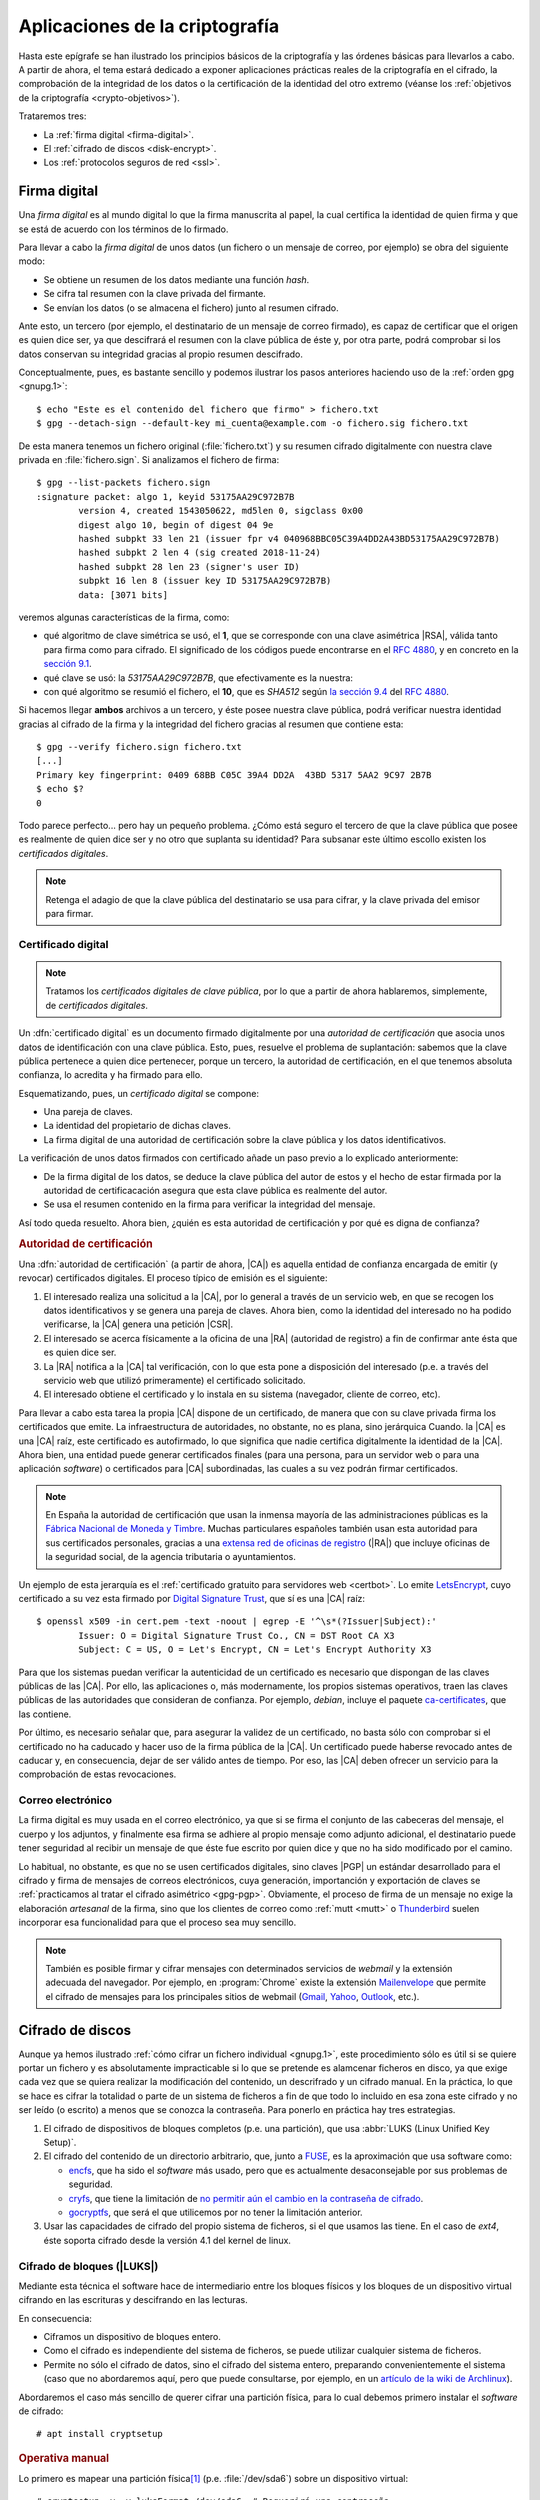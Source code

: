 Aplicaciones de la criptografía
*******************************
Hasta este epígrafe se han ilustrado los principios básicos de la criptografía y
las órdenes básicas para llevarlos a cabo. A partir de ahora, el tema estará
dedicado a exponer aplicaciones prácticas reales de la criptografía en el
cifrado, la comprobación de la integridad de los datos o la certificación de la
identidad del otro extremo (véanse los :ref:`objetivos de la criptografía
<crypto-objetivos>`).

Trataremos tres:

* La :ref:`firma digital <firma-digital>`.
* El :ref:`cifrado de discos <disk-encrypt>`.
* Los :ref:`protocolos seguros de red <ssl>`.

.. _firma-digital:

Firma digital
=============
Una *firma digital* es al mundo digital lo que la firma manuscrita al papel, la
cual certifica la identidad de quien firma y que se está de acuerdo con los
términos de lo firmado.

Para llevar a cabo la *firma digital* de unos datos (un fichero o un mensaje de
correo, por ejemplo) se obra del siguiente modo:

+ Se obtiene un resumen de los datos mediante una función *hash*.
+ Se cifra tal resumen con la clave privada del firmante.
+ Se envían los datos (o se almacena el fichero) junto al resumen cifrado.

Ante esto, un tercero (por ejemplo, el destinatario de un mensaje de correo
firmado), es capaz de certificar que el origen es quien dice ser, ya que
descifrará el resumen con la clave pública de éste y, por otra parte, podrá
comprobar si los datos conservan su integridad gracias al propio resumen
descifrado.

Conceptualmente, pues, es bastante sencillo y podemos ilustrar los pasos
anteriores haciendo uso de la :ref:`orden gpg <gnupg.1>`::


   $ echo "Este es el contenido del fichero que firmo" > fichero.txt
   $ gpg --detach-sign --default-key mi_cuenta@example.com -o fichero.sig fichero.txt

De esta manera tenemos un fichero original (:file:`fichero.txt`) y su resumen
cifrado digitalmente con nuestra clave privada en :file:`fichero.sign`. Si
analizamos el fichero de firma::

   $ gpg --list-packets fichero.sign
   :signature packet: algo 1, keyid 53175AA29C972B7B
           version 4, created 1543050622, md5len 0, sigclass 0x00
           digest algo 10, begin of digest 04 9e
           hashed subpkt 33 len 21 (issuer fpr v4 040968BBC05C39A4DD2A43BD53175AA29C972B7B)                                                  
           hashed subpkt 2 len 4 (sig created 2018-11-24)
           hashed subpkt 28 len 23 (signer's user ID)
           subpkt 16 len 8 (issuer key ID 53175AA29C972B7B)
           data: [3071 bits]

veremos algunas características de la firma, como:

* qué algoritmo de clave simétrica se usó, el **1**, que se corresponde con una
  clave asimétrica |RSA|, válida tanto para firma como para cifrado. El
  significado de los códigos puede encontrarse en el :rfc:`4880`, y en concreto
  en la `sección 9.1 <https://tools.ietf.org/html/rfc4880#section-9.1>`_.

* qué clave se usó: la *53175AA29C972B7B*, que efectivamente es la nuestra:

  .. code-block:: console
     :emphasize-lines: 4

     $ gpg --keyid-format long -list-keys
     /home/usuario/.gnupg/pubring.kbx
     --------------------------------
     pub   rsa3072/53175AA29C972B7B 2018-11-21 [SC] [expires: 2020-11-20]
           040968BBC05C39A4DD2A43BD53175AA29C972B7B
     uid                 [ unknown] Soy el que soy <mi_cuenta@example.com>
           sub   rsa3072/4B1F09C9B84F038E 2018-11-21 [E] [expires: 2020-11-20]

* con qué algoritmo se resumió el fichero, el **10**, que es *SHA512* según 
  `la sección 9.4 <https://tools.ietf.org/html/rfc4880#section-9.4>`_ del
  :rfc:`4880`.

Si hacemos llegar **ambos** archivos a un tercero, y éste posee nuestra clave
pública, podrá verificar nuestra identidad gracias al cifrado de la firma y la
integridad del fichero gracias al resumen que contiene esta::

   $ gpg --verify fichero.sign fichero.txt
   [...]
   Primary key fingerprint: 0409 68BB C05C 39A4 DD2A  43BD 5317 5AA2 9C97 2B7B
   $ echo $?
   0

Todo parece perfecto... pero hay un pequeño problema. ¿Cómo está seguro el
tercero de que la clave pública que posee es realmente de quien dice ser y no
otro que suplanta su identidad? Para subsanar este último escollo existen los
*certificados digitales*.

.. note:: Retenga el adagio de que la clave pública del destinatario se usa para
   cifrar, y la clave privada del emisor para firmar.

Certificado digital
-------------------
.. note:: Tratamos los *certificados digitales de clave pública*, por lo que a
   partir de ahora hablaremos, simplemente, de *certificados digitales*.

Un :dfn:`certificado digital` es un documento firmado digitalmente por una
*autoridad de certificación* que asocia unos datos de identificación con una
clave pública. Esto, pues, resuelve el problema de suplantación: sabemos que la
clave pública pertenece a quien dice pertenecer, porque un tercero, la autoridad
de certificación, en el que tenemos absoluta confianza, lo acredita y ha firmado
para ello.

Esquematizando, pues, un *certificado digital* se compone:

* Una pareja de claves.
* La identidad del propietario de dichas claves.
* La firma digital de una autoridad de certificación sobre la clave pública y
  los datos identificativos.

La verificación de unos datos firmados con certificado añade un paso previo a lo
explicado anteriormente:

+ De la firma digital de los datos, se deduce la clave pública del autor de
  estos y el hecho de estar firmada por la autoridad de certificacación
  asegura que esta clave pública es realmente del autor.
+ Se usa el resumen contenido en la firma para verificar la integridad del
  mensaje.

Así todo queda resuelto. Ahora bien, ¿quién es esta autoridad de certificación y
por qué es digna de confianza?

.. rubric:: Autoridad de certificación

Una :dfn:`autoridad de certificación` (a partir de ahora, |CA|) es aquella
entidad de confianza encargada de emitir (y revocar) certificados digitales. El
proceso típico de emisión es el siguiente:

#. El interesado realiza una solicitud a la |CA|, por lo general a través de
   un servicio web, en que se recogen los datos identificativos y se genera una
   pareja de claves. Ahora bien, como la identidad del interesado no ha podido
   verificarse, la |CA| genera una petición |CSR|.

#. El interesado se acerca físicamente a la oficina de una |RA| (autoridad de
   registro) a fin de confirmar ante ésta que es quien dice ser.

#. La |RA| notifica a la |CA| tal verificación, con lo que esta pone a
   disposición del interesado (p.e. a través del servicio web que utilizó
   primeramente) el certificado solicitado.

#. El interesado obtiene el certificado y lo instala en su sistema (navegador,
   cliente de correo, etc).

.. image:: files/certificados.png

Para llevar a cabo esta tarea la propia |CA| dispone de un certificado, de
manera que con su clave privada firma los certificados que emite. La
infraestructura de autoridades, no obstante, no es plana, sino jerárquica
Cuando. la |CA| es una |CA| raíz, este certificado es autofirmado, lo que
significa que nadie certifica digitalmente la identidad de la |CA|. Ahora bien,
una entidad puede generar certificados finales (para una persona, para un
servidor web o para una aplicación *software*) o certificados para |CA|
subordinadas, las cuales a su vez podrán firmar certificados.

.. note:: En España la autoridad de certificación que usan la inmensa mayoría de
   las administraciones públicas es la `Fábrica Nacional de Moneda y Timbre
   <http://www.cert.fnmt.es>`_.  Muchas particulares españoles también usan esta
   autoridad para sus certificados personales, gracias a una `extensa red de
   oficinas de registro <http://mapaoficinascert.appspot.com/>`_ (|RA|) que
   incluye oficinas de la seguridad social, de la agencia tributaria o
   ayuntamientos.

Un ejemplo de esta jerarquía es el :ref:`certificado gratuito para servidores
web <certbot>`. Lo emite LetsEncrypt_, cuyo certificado a su vez esta firmado
por `Digital Signature Trust`_, que sí es una |CA| raíz::

   $ openssl x509 -in cert.pem -text -noout | egrep -E '^\s*(?Issuer|Subject):'
           Issuer: O = Digital Signature Trust Co., CN = DST Root CA X3
           Subject: C = US, O = Let's Encrypt, CN = Let's Encrypt Authority X3

Para que los sistemas puedan verificar la autenticidad de un certificado es
necesario que dispongan de las claves públicas de las |CA|. Por ello, las
aplicaciones o, más modernamente, los propios sistemas operativos, traen las
claves públicas de las autoridades que consideran de confianza. Por ejemplo,
*debian*, incluye el paquete `ca-certificates
<https://packages.debian.org/search?keywords=ca-certificates>`_, que las
contiene.

Por último, es necesario señalar que, para asegurar la validez de un
certificado, no basta sólo con comprobar si el certificado no ha caducado y
hacer uso de la firma pública de la |CA|. Un certificado puede haberse revocado
antes de caducar y, en consecuencia, dejar de ser válido antes de tiempo. Por
eso, las |CA| deben ofrecer un servicio para la comprobación de estas
revocaciones.

Correo electrónico
------------------
La firma digital es muy usada en el correo electrónico, ya que si se firma el
conjunto de las cabeceras del mensaje, el cuerpo y los adjuntos, y finalmente
esa firma se adhiere al propio mensaje como adjunto adicional, el destinatario
puede tener seguridad al recibir un mensaje de que éste fue escrito por quien
dice y que no ha sido modificado por el camino.

Lo habitual, no obstante, es que no se usen certificados digitales, sino claves
|PGP| un estándar desarrollado para el cifrado y firma de mensajes de correos
electrónicos, cuya generación, importanción y exportación de claves se
:ref:`practicamos al tratar el cifrado asimétrico <gpg-pgp>`. Obviamente, el
proceso de firma de un mensaje no exige la elaboración *artesanal* de la firma,
sino que los clientes de correo como :ref:`mutt <mutt>` o Thunderbird_ suelen
incorporar esa funcionalidad para que el proceso sea muy sencillo.

.. todo:: Actividad de firma digital en mensajes de correo con Thunderbird_ y su
   plugin Enigmail_. Las claves deben haberse generarse con :program:`gnupg` y
   haberse subido la clave pública a un servidor de claves. Suele tardar en
   propagarse, así que conviene hacerlo en dos días.

.. note:: También es posible firmar y cifrar mensajes con determinados servicios
   de *webmail* y la extensión adecuada del navegador. Por ejemplo, en
   :program:`Chrome` existe la extensión Mailenvelope_ que permite el cifrado de
   mensajes para los principales sitios de webmail (Gmail_, Yahoo_, Outlook_,
   etc.).

.. seealso:: Para ver cómo firmar mensajes de correo en :ref:`mutt <mutt>` con
   el certificado de la |FNMT|, puede consultar :ref:`este epígrafe <mutt-fnmt>`.

.. _disk-encrypt:

Cifrado de discos
=================
Aunque ya hemos ilustrado :ref:`cómo cifrar un fichero individual <gnupg.1>`,
este procedimiento sólo es útil si se quiere portar un fichero y es
absolutamente impracticable si lo que se pretende es alamcenar ficheros en
disco, ya que exige cada vez que se quiera realizar la modificación del
contenido, un descrifrado y un cifrado manual. En la práctica, lo que se hace es
cifrar la totalidad o parte de un sistema de ficheros a fin de que todo lo
incluido en esa zona este cifrado y no ser leído (o escrito) a menos que se
conozca la contraseña. Para ponerlo en práctica hay tres estrategias.

#. El cifrado de dispositivos de bloques completos (p.e. una partición), que usa
   :abbr:`LUKS (Linux Unified Key Setup)`.

#. El cifrado del contenido de un directorio arbitrario, que, junto a FUSE_, es
   la aproximación que usa software como:

   * encfs_, que ha sido el *software* más usado, pero que es actualmente
     desaconsejable por sus problemas de seguridad.
   * cryfs_, que tiene la limitación de `no permitir aún el cambio en la
     contraseña de cifrado <https://github.com/cryfs/cryfs/issues/84>`_.
   * gocryptfs_, que será el que utilicemos por no tener la limitación
     anterior.

#. Usar las capacidades de cifrado del propio sistema de ficheros, si el que
   usamos las tiene. En el caso de *ext4*, éste soporta cifrado desde la versión
   4.1 del kernel de linux.

Cifrado de bloques (|LUKS|)
---------------------------
Mediante esta técnica el software hace de intermediario entre los bloques
físicos y los bloques de un dispositivo virtual cifrando en las escrituras y
descifrando en las lecturas.

.. image:: files/dm-crypt.png

En consecuencia:

- Ciframos un dispositivo de bloques entero.
- Como el cifrado es independiente del sistema de ficheros, se puede utilizar
  cualquier sistema de ficheros.
- Permite no sólo el cifrado de datos, sino el cifrado del sistema entero,
  preparando convenientemente el sistema (caso que no abordaremos aquí, pero que
  puede consultarse, por ejemplo, en un `artículo de la wiki de Archlinux
  <https://wiki.archlinux.org/index.php/Dm-crypt_(Espa%C3%B1ol)/Encrypting_an_entire_system_(Espa%C3%B1ol)#Modalidad_plain_de_dm-crypt>`_).

Abordaremos el caso más sencillo de querer cifrar una partición física, para lo
cual debemos primero instalar el *software* de cifrado::

   # apt install cryptsetup

.. rubric:: Operativa manual

Lo primero es mapear una partición física\ [#]_ (p.e. :file:`/dev/sda6`) sobre
un dispositivo virtual::

   # cryptsetup -y -v luksFormat /dev/sda6  # Requerirá una contraseña
   # cryptsetup open /dev/sda6 cifrado      # Debemos proporcionar la contraseña

Esto generará el dispositivo virtual de bloques :file:`/dev/mapper/cifrado`,
sobre el cual podemos actuar como si se tratara de un dispositivo físico, o
sea::

   # mkfs.ext4 -L DATOSECRETOS /dev/mapper/cirado
   # mount /dev/mapper/cifrado /mnt

Si en algún momento quisiéramos desmontar todo::

   # umount /mnt
   # cryptsetup close cifrado

.. rubric:: Operativa automatizada

Que le administrador deba llevar a cabo estas operaciones cada vez que se arranca
el sistema, no es algo operativo. Para semiautomatizar el montaje durante el
arranque podemos añadir la asociación entre el dispositivo físico y el virtual
en :file:`/etc/crypttab`::

   # echo "cifrado /dev/sda6 none" >> /etc/crypttab

y la asociación entre el dispositivo virtual y el punto de montaje en
:file:`/etc/fstab`::

   # echo "/dev/mapper/cifrado /mnt ext4 defaults 0 0" >> /etc/fstab

El montaje será semiautomático, porque durante el proceso de arranque deberemos
digitalizar la contraseña. Es posible, también, en vez de que la clave sea
interactiva, guardarla en un fichero. Es más, |LUKS| dispone de ocho slots para
almacenar claves alternativas. Ahora mismo sólo habría una:

.. code-block:: console
   :emphasize-lines: 19

   # cryptsetup luksDump /dev/sda6
   LUKS header information     
   Version:        2          
   Epoch:          8    
   Metadata area:  16384 [bytes]
   Keyslots area:  16744448 [bytes]
   UUID:           e26d3cf8-20a7-422f-ac8f-83340e63725f                
   Label:          (no label)                                           
   Subsystem:      (no subsystem)
   Flags:          (no flags)

   Data segments:                                                       
     0: crypt           
           offset: 16777216 [bytes]
           length: (whole device)
           cipher: aes-xts-plain64
           sector: 512 [bytes]
       
   Keyslots:                                                            
     0: luks2                                                           
           Key:        512 bits                                         
           Priority:   normal                                           
           Cipher:     aes-xts-plain64
           Cipher key: 512 bits
           PBKDF:      argon2i
           Time cost:  4
           Memory:     98948
           Threads:    1
           Salt:       a0 a1 57 4c 30 6a af e5 de 76 d5 d8 a9 f0 11 b7 
                       ac b5 c6 90 d0 1d 4e 92 4d 1c 4b b5 4c 07 97 70 
           AF stripes: 4000
           AF hash:    sha256
           Area offset:32768 [bytes]
           Area length:58048 [bytes] 
           Digest ID:  0

   Tokens:              
   Digests:                                                             
     0: pbkdf2                                                          
           Hash:       sha256
           Iterations: 39337 
           Salt:       2b c9 51 10 c7 29 4b 63 35 a4 83 63 bc 36 46 2f 
                       49 92 af dd 32 a8 7c 9d 19 08 51 80 1b 58 6f 56 
           Digest:     0c 52 b0 1d 8c 80 2e 6b 45 0a c8 ac 4a b2 e9 a2 
                       f4 bf 81 e6 5a 00 c4 42 af 10 21 9c 3a 92 fe 6c
                                                                        
con lo que podemos añadir al mismo sistema otra clave que esté en un fichero.
Para ello, vamos primero a generar esa clave, constituida por 512 *bytes*
totalmente aleatorios::

   # dd < /dev/urandom > /root/luks.key bs=512 count=1

que, podemos consultar en formato hexadecimal, así::

   # od -v -An -tx1 /root/luks.key  # Consultamos la clave
   dc 12 ae d8 2c b5 4e 12 56 a9 35 b4 5f a6 29 b9
   [...]

Con la clave ya en el fichero :file:`/root/luks.key`, podemos añadirla a un
*slot*::

   # cryptsetup luksAddKey /dev/sda6 /root/luks.key
   # cryptsetup luksDump /dev/sda6
   [...]
   Keyslots:                                                            
     0: luks2                                                           
           Key:        512 bits                                         
           Priority:   normal                                           
           Cipher:     aes-xts-plain64                                  
           Cipher key: 512 bits
           PBKDF:      argon2i
           Time cost:  4
           Memory:     98948
           Threads:    1
           Salt:       a0 a1 57 4c 30 6a af e5 de 76 d5 d8 a9 f0 11 b7 
                       ac b5 c6 90 d0 1d 4e 92 4d 1c 4b b5 4c 07 97 70 
           AF stripes: 4000
           AF hash:    sha256
           Area offset:32768 [bytes]
           Area length:258048 [bytes] 
           Digest ID:  0
     1: luks2
           Key:        512 bits
           Priority:   normal
           Cipher:     aes-xts-plain64
           Cipher key: 512 bits
           PBKDF:      argon2i
           Time cost:  4
           Memory:     100952
           Threads:    1
           Salt:       b1 63 a9 24 aa cc f5 9c b4 6c 8a 8b 27 7a cb 2c 
                       72 cd f8 d9 68 b9 1b f4 43 c7 d6 b5 20 81 47 c5 
           AF stripes: 4000
           AF hash:    sha256
           Area offset:290816 [bytes] 
           Area length:258048 [bytes] 
           Digest ID:  0
   [...]

Por último, si en :file:`/etc/crypttab` modificamos la línea para que se use el
fichero::

   cifrado     /dev/sda6      /root/luks.key

durante el arranque no se pedirá ninguna clave y el sistema se encontrará
montado al acabar la secuencia.

.. warning:: Ahora bien, ¿para qué ciframos una partición si dejamos la
   clave para su descifrado en un fichero de otra partición sin cifrar?

Lo interesante de lo enterior es, simplemente, comprobar que se puede guardar la
clave en un fichero y usarlo para no tener que escribirla interactivamente. Y
ello es útil, si almacenamos el fichero en un dispositivo externo como un pincho
|USB| que procuremos retirar y llevarnos lejos de la máquina cuando no la
usemos. Además, es conveniente ocultar ese fichero para que pase desapercibido
si alguien se hace con nuestro pincho. A este respecto, lo más juicioso es
guardar las 512 *bytes* de la clave en algún espacio libre del pincho |USB| y
ajeno a los sistemas de ficheros que pueda haber en él:

- Si el particionado es |DOS|, podemos utilizar los últimos 512 bytes del espacio
  entre el |MBR| y la primera partición, ya que al principio de ese espacio
  puede haber código de un gestor de arranque como |GRUB|.

- Si el particionado es |GPT|, podemos utilizar los últimos 512 bytes del espacio
  que se reserva para definir particiones, ya que es bastante improbable que en
  el pincho hayamos creado más de 124 particiones.

Pongamos este segundo caso de ejemplo. En un disco |GPT|:

* El primer sector es un |MBR| ficticio (512B)
* El segundo sector es la cabecera |GPT| (512B)
* A continuación hay espacio para 128 definiciones de particiones cada una
  de las cuales ocupa 128 bytes (16KiB).

En consecuencia el comienzo del disco ocupa 17KiB o lo que es lo mismo 34
sectores, así que podemos ocupar el sector **34** para almacenar nuestra clave,
con el único costo de que \"sólo\" podremos definir 124 particiones, lo cual,
ciertamente, no parece ningún problema.

Supongamos que el pincho se encuentra en :file:`/dev/sdb`\ [#]_::

   # gdisk -l /dev/sdb
   [...]
   Number  Start (sector)    End (sector)  Size       Code  Name
      1             416          103003   50.1 MiB    EF00  EFI System Partition
      2          103008        30719966   14.6 GiB    0700  Microsoft basic data

Vamos a crear una clave aleatoria de 512 bytes directamente sobre su sector
**34**::

   # dd < /dev/urandom > /dev/sdb bs=512 count=1 seek=33

y, creada, la añadimos a un *slot*::

   # { echo "secreto" ; dd < /dev/sdb bs=512 count=1 skip=33; } | cryptsetup luksAddKey /dev/sda6 -

donde "secreto" es la contraseña que introdujimos al crear el dispositivo
cifrado y que nos servía para hacer el montaje interactivo. Añadida esta clave,
podemos probar si funciona del siguiente modo::

   # dd < /dev/sdb bs=512 count=1 skip=33 | cryptsetup open /dev/sda6 cifrado --key-file=-

que debe generar el dispositivo virtual y, si continua la línea en
:file:`/etc/fstab`. montarnos directamente la partición sobre :file:`/srv`. Ya
tenemos la mitad del trabajo hecho, ya que aún falta que al arrancar el sistema
busque el dispositivo, lo monte y lleve a cabo justamente esta operación.

Para ello, debemos crear una regla para :program:`udev`, que al detectar el
dispositivo |USB| lance un script::

   # cat > /etc/udev/rules.d/70-usb.rules
   SUBSYSTEMS=="usb", ACTION=="add", ATTRS{idVendor}=="abcd", ATTRS{idProduct}=="1234", \
      KERNEL=="sd?", SYMLINK+="usbkey", RUN+="/usr/local/bin/unlock.sh"

La regla, identifica el dispositivo en el que hemos guardado la clave a través
de su *idVendor* e *idProduct* que se pueden consultar fácilmente al hacer::

   $ lsusb
   [...]
   Bus 002 Device 002: ID abcd:1234 Unknown
   [...]

Además, aprovechamos la regla para añadir un enlace simbólico :file:`/dev/usbkey` que apunte
al dispositivo. Con este nombre podremos referirnos al dispositivo dentro del *script*::

   #!/bin/sh
   RT="/dev/sda6"
   DEVICE="/dev/usbkey"
   ENCVOL="cifrado"
   MOUNTP="/srv"

   {
      until [ -b "$PART" ]; do sleep .5; done
      dd < "$DEVICE" bs=512 count=1 skip=33 | \
         cryptsetup open "$PART" "$ENCVOL" --key-file=-
   } &

Por último, en :file:`/etc/crypttab` no debe existir referencia alguna, ya
que es el *script* el que realiza la operación de crear el dispositivo cifrado.
En :file:`/etc/fstab`, sí podemos dejar la línea, pero añadiendo la opción
*nofail*, para que no falle el montaje y pare el arranque en caso de que no se
encuentre el pincho::

   /dev/mapper/cifrado /srv   ext4   defaults,nofail  0 0

.. note:: Esta estrategia está tomada de `esta entrada de /dev/blog
   <https://possiblelossofprecision.net/?p=300>`_ y sólo es válida si se cifra
   una partición de datos y no la partición del sistema. Si se lleva a cabo el
   cifrado del sistema, es necesario recurrir a otra estrategia totalmente
   distinta basada en manipular la imagen `initramfs
   <https://wiki.gentoo.org/wiki/Initramfs/Guide/es>`_.

Cifrado de directorio (:command:`gocrypts`)
-------------------------------------------
Esta estrategia permite cifrar un directorio entero, de modo que todo sobre lo
que trabajemos dentro de él se almacenará cifrado de forma transparente. Se basa
en el uso de un *software* intermedio que, antes de almacenar datos en el
sistema de ficheros o tras leerlos de él, cifra o descrifra la información.

.. image:: files/gocryptfs.png

En consecuencia:

- Cifrados sobre el sistema de ficheros existen un directorio.
- El cifrado es también independiente del sistema de ficheros.
- Sólo nos permite cifrar datos, no el sistema completo.

Todo el *software* con este segundo enfoque se utiliza básicamente del mismo
modo, de modo que pueden identificarse las siguientes operaciones básicas:

* La creación del directorio cifrado, que exigirá el establecimiento de la clave
  simétrica de cifrado.

* El montaje de dicho directorio introduciendo la clave; y el desmontaje.

* El cambio de la clave.

Lo ilustraremos mediante :program:`gocryptfs`, para cuya instalación debemos
hacer::

   # apt install gocryptfs fuse

.. rubric:: Operativa manual

Es sumamente sencilla. Suponiendo que el directorio cifrado sea
:file:`~/cipher`, podemos crearlo con::

   $ gocryptfs -init ~/cipher

que nos pedirá interactivamente la contraseña (la clave simétrica) con que se
cifrarán los datos. Con ella podremos realizar el montaje del siguiente modo::

   $ gocryptfs ~/cipher ~/plain

lo cual mostrará dentro de :file:`~/plain` los contenidos descifrados, después de
que facilitemos la clave. De esta forma, el usuario podrá trabajar de forma
transparente sobre :file:`~/plain`, mientras el *software* se encarga de almacenar
los datos cifrados dentro de :file:`~/cipher`. Al acabarse el trabajo, puede
desmontarse el directorio::

   $ fusermount -u ~/plain

Puede, además, modificarse la clave simétrica de cifrado (incluso cuando el
directorio está montado)::

   $ gocryptfs -passwd ~/cipher

.. rubric:: Operativa automatizada

Lo óptimo y cómodo, cuando se desea que los usuarios tengan la posibilidad de
tener un directorio cifrado, es que las operaciones se hagan de modo
automático, de manera que al acceder al sistema el usuario tenga montado el
directorio que da acceso a los datos sin cifrar y que al dejarlo, se produzca
el desmontaje. Para lograrlo puede plantearse la siguiente estrategia:

#. En la medida en que el usuario no opera sobre el directorio cifrado, se lo
   ocultaremos anteponiendo a su nombre un punto. Por tanto, en vez de llamarlo
   :file:`~/cipher` lo llamaremos, por ejemplo, :file:`~/.Cifrado`. Al
   directorio que muestra los datos en claro, le daremos el mismo nombre pero
   sin anteponer el punto (:file:`~/Cifrado`).

#. Haremos que la clave de cifrado coincida con la contraseña de usuario, lo
   cual propicia que durante el proceso de autenticación con :ref:`PAM <pam>`
   podamos usar la contraseña introducida para montar automáticamente el
   directorio.

Establecido esto, basta con escribir un *script* que se encargue de hacer estas
operaciones, cuyo :download:`código se enlaza <files/mgocryptfs>` y dejarlo en
:file:`/usr/local/bin/mgocryptfs`::

   # mv /patH/donde/este/mgocryptfs /usr/local/bin
   # chmod +x /usr/local/bin/mgocryptfs

y preparar |PAM| para que se ejecute al abrir y cerrar sesión en el sistema. La
forma más limpia de hacerlo es creando un :download:`plugin de configuración
como éste <files/pam-gocryptfs>` que puede habilitarse del siguiente modo::

   # mv /path/donde/este/pam-gocryptfs /usr/share/pam-configs
   # pam-auth-update

El *script*, además, incluye un aspecto accesorio más: sólo afecta a los
usuarios que pertenezcan al grupo *crypto*, de modo que si queremos que un
usuario monte automáticamente un directorio para guardar cifrados los datos,
necesitaremos antes haberlo incluido en este directorio.

Por último, está el problema del cambio de contraseña. Tal y como está
configurado por defecto, cuando un usuario del grupo *crypto* accede al sistema
y no tiene directorio de cifrado, éste se crea utilizando la contraseña de
acceso. En consecuencia, contraseña y clave de cifrado coinciden y todo
funciona correctamente. Ahora bien, si se nos antoja cambiar nuestra
contraseña, la clave de cifrado seguirá siendo la antigua, por lo que para que
el montaje automático continúe funcionado, también deberemos cambiar la clave
de forma separada. Para ello podemos crear un *script* que haga de envoltorio a
la orden que usemos para cambiar la contraseña. Por ejemplo, si es :ref:`passwd
<passwd>`, una posible solución (no demasiado elegante, todo sea dicho) es
:download:`ésta <files/passwd>`.

Cifrado de directorio (con *ext4*)
----------------------------------
Desde la versión *4.1* del *kernel* de Linux, *ext4* soporta el cifrado
transparente, así que podemos utilizar ls capacidades del proprio sistema de
ficheros para cifrar de forma transparente uno o alguno de sus directorios.

En consecuencia:

- Es el propio sistema de ficheros el que se encarga del cifrado, lo que mejora
  el rendimiento respecto a la solución anterior.
- El sistema de ficheros debe ser forzosamente *ext4*. Otros sistemas de
  ficheros también pueden soportar cifrado, pero en ese caso, tendremos que
  estudiar cómo se cifra con ellos.
- Como el anterior, es un método apropiado para cifrar datos de usuario.

Antes de empezar es necesario:

#. Comprobar que el tamaño de página que usa el sistema y el tamaño de bloque
   del sistema de archivos son iguales\ [#]_::

      # getconf PAGE_SIZE
      4096
      # tune2fs -l /dev/sda5 | awk '$0 ~ /^Block size:/ {print $NF}'
      4096

   .. note:: Suponemos que el sistema de archivos en el que queremos cifrar algunos
      directorios es :file:`/home` y que éste se encuentra sobre la partición
      :file:`/dev/sda5`

#. Habilitar el cifrado para el sistema de archivos::

      # tune2fs -l /dev/sda5 | grep -q crypt && echo "Habilitado"
      # tune2fs -O encrypt /dev/sda5
      # tune2fs -l /dev/sda5 | grep -q crypt && echo "Habilitado"
      Habilitado

#. Instalar el *software* adecuado::

      # apt install fscrypt libpam-fscrypt

   En puridad sólo necesitamos el primer paquete, pero el segundo permite
   desbloquear de forma transparente los directorios cifrados al autenticarse el
   usuario en el sistema.

.. rubric:: Preparación

Antes de cifrar cualquier directorio es necesario crear las estructuras
necesarias::

   # fscrypt setup
   # fscrypt setup /
   # fscrypt setup /home

La primera orden crea la configuración :file:`/etc/fscrypt.conf`, la segunda es
necesaria si se quiere usar la contraseña del propio usuario como clave para el
cifrado; y la tercera se requiere para poder usar otro tipo de claves para el
cifrado.

.. rubric:: Operativa

Para cifrar un directorio basta con que el usuario haga::

   $ mkdir ~/privado
   $ fscrypt encrypt ~/privado --source=pam_passphrase

que usará como clave su propia contraseña de usuario. Además, de preparar el
directorio para que se almacenen los datos cifrados, lo *desbloquea*, lo que
significa que podremos escribir y leer dentro de él de forma transparente,
aunque lo datos se guarden cifrados::

   $ fscrypt status ~/privado
   "/home/usuario/privado/" is encrypted with fscrypt.

   Policy:   822664193b8152b4
   Unlocked: Yes

   Protected with 1 protector:
   PROTECTOR         LINKED   DESCRIPTION
   1095888ae485002d  Yes (/)  login protector for usuario

La ventaja de usar la contraseña de usuario es doble:

- Al autenticarse en el sistema, todos los directorios cifrados con la
  contraseña de usuario, se desbloquearán automáticamente.
- Al modificar la contraseña de usuario, cambiará solidariamente la clave de
  cifrado de todos esos directorios.

También puede usarse una clave distinta a la de usuario::

   $ mkdir ~/secreto
   $ fscrypt encrypt ~/secreto --source=custom_passphrase
   $ fscrypt status ~/secreto
   "/home/usuario/secreto/" is encrypted with fscrypt.

   Policy:   2aca13a317cf9195
   Unlocked: Yes

   Protected with 1 protector:
   PROTECTOR         LINKED  DESCRIPTION
   9572560fc543c9b5  No      custom protector "1234"
   
En este caso se ha usado una frase personalizada de nombre "1234". En futuros
reinicios, el directorio estará bloqueadado y habrá que desbloquearlo
explícitamente proporcionando la contraseña::

   $ fscrypt unlock ~/secreto

Por otro lado, si se quiere cambiar la contraseña, habrá que ejecutar lo
siguiente::

   $ fscrypt metadata change-passphrase --protector=/home:9572560fc543c9b5

.. rubric:: Cifrado del propio directorio de usuario

Un caso muy socorrido es cifrar el directorio personal del usuario con la clave
del propio usuario. Esta tarea debe llevarla a cabo el administrador y es
conveniente que se lleve a cabo en el proceso de de alta del usuario. En
cualquier caso, puede obrarse del siguiente modo::

   # mkdir /home/usuario.new
   # chown usuario:usuario /home/usuario.new
   # fscrypt encrypt /home/usuario.new --user=usuario
   # cp -aT /home/usuario /home/usuario.new
   # rm -rf /home/usuario
   # mv /home/usuario.new /home/usuario

El tercer paso exige que el administrador proporcione la contraseña del usuario,
o sea, que la conozca. Esto en realidad no es problema, porque después de la
operación, el usuario podrá modificar la contraseña. El quinto paso, en puridad,
requeriría el uso de una herramienta como :program:`shred` para eliminar todo
rastro de los ficheros sin cifrar. 

.. note:: Lo lógico si se desea que los usuarios tengan cifrado su directorio
   es crear un *script* para que el alta incluya el cifrado de tal directorio.

Protocolos seguros de red
=========================
Para la comunicación entre extremos se han desarrollado protocolos que cifran la
comunicación. y, por lo general, usan cifrado híbrido. Los más habituales son:

|SSH|
-----
Surgió como reemplazo al protocolo *telnet* que se usaba para la administración
remota de servidores. Sin embargo, no se limita a esto y es capaz de ofrecer
otros servicios seguros como la :ref:`transferencia de ficheros <ssh-ftp>` o la
:ref:`tunelización de otras comunicaciones <tunel-ssh>` (funcionalidad esta análoga
a la que ofrece :ref:`SSL <ssl>`).

.. seealso:: Hay :ref:`todo un epígrafe <adm-rem>` dedicado a la configuración de un
   servicio |SSH|.

|VPN|
-----
No es propiamente un protocolo, sino una red privada virtual, esto es una
tecnología de comunicación entre redes de ordenadores que permite, a través de
una red publica (internet), la conexión segura punto a punto entre dos redes
locales de ordenadores. Esta conexión puede ser efectuada en capa 3, en cuyo
caso las dos redes extremas serán redes distintas; o en capa 2, en cuyo caso el
enlace conectará las dos redes extremas como dos segmentos de una misma red.

Para establecer una |VPN| no hay un único protocolo, sino toda pléyade de
protocolos que se pueden agrupar en tres familias: el obsoleto |PPTP|, las que
usan IPSec y las que usan |SSL|.

.. seealso:: Hay :ref:`un extenso epígrade <vpn>` dedicado a la configuración de
   :ref:`OpenVPN <openvpn>`.

.. _ssl:

|SSL|/|TLS|
-----------
En realidad son el mismo protocolo, ya que |TLS| es el sucesor de |SSL|, aunque
es común que se le siga denominando |SSL|. Básicamente es un protocolo que
permite encapsular de modo seguro otro protocolo de red. Surgió en 1994 para
encapsular el protocolo |HTTP| (y crear |HTTP|\ s) en los navegadores Netscape_.

|SSL| es independiente del protocolo no seguro que cifre y, simplemente,
establece un encapsulamiento cifrado bajo el cual circula el protocolo plano sin
modificaciones. Su funcionamiento básicamente es el siguiente:

* Los extremos establecen la conexión segura intercambiando las claves según lo
  explicado en el cifrado híbrido, de manera que cuando la clave simétrica se
  encuentra en ambos extremos, el túnel está listo para funcionar.
* En el cliente, la comunicación en el protocolo arbitrario se cifra gracias a
  |SSL| y se envía al servidor donde el protocolo |SSL| se encarga de descifrar
  y entregar la comunicación en claro al servidor.
* La respuesta del servidor se cifra, se envía a través de la red, y al llegar
  al cliente, se descifra y se entrega al cliente.

Podemos pues considerar al protocolo |SSL| como un mero intérprete que se
encarga de cifrar la comunicación al salir y descifrarla al entrar.

.. image:: files/ssl.png

Por tanto, servidor y cliente siguen comunicándose a través del mismo protocolo
en claro. Lo que suele ocurrir, no obstante, es que ambos, servidor y cliente,
lleven incorporada la capacidad de cifrar con |SSL|. Por ejemplo, en una
comunicación |HTTP|\ s, que no es más que |HTTP| sobre |SSL|, se comunican
directamente navegador con servidor web, porque son ellos dos mismos lo que
también cifran y descifran. Sin embargo, esto no tiene por qué ser así. Es
bastante común el siguiente esquema:

.. image:: files/https.png

en el que no es el servidor web el que cifra usando el protocolo |SSL|, sino un
proxy web intermedio. Este proxy web inverso, se encuentra en la misma máquina
que el servidor o en una máquina de la misma red, por lo que no se compromete la
seguridad y facilita que se pueda colocar entre él y el servidor web, un proxy
de cacheo como varnish_ que, con una buena política, permite agilizar el
servicio de páginas dinámicas.

.. _starttls:

.. rubric:: STARTTLS

El uso de |SSL| tiene, sin embargo, un inconveniente: al tener que establecerse
previamente el túnel seguro, dentro del cual circula el protocolo en claro, es
necesario utilizar un puerto distinto de escucha, ya que o se escucha para
establecer una comunicación con el protocolo en claro o se escucha para
establecer un canal seguro. Esa es la razón por la que los servidores web
escuchan habitualmente en el puerto **80** (|HTTP|) y en el puerto **443**
(|HTTP|\ s).

.. table:: **Puertos de escucha**
   :class: starttls

   ================ =============== =======================================
   Puerto original   Puerto seguro   Propósito
   ================ =============== =======================================
   |SMTP|/25         |SMTP|\ S/465   Envío de correo electrónico.
   |HTTP|/80         |HTTP|\ S/443   Servicio web.
   |POP3|/110        |POP3|\ S/995   Buzón de correo electrónico.
   |IMAP|/143        |IMAP|\ S/993   Buzón de correo electrónico.
   |LDAP|/389        |LDAP|\ S/636   Servicio de directorio.
   ================ =============== =======================================

Para evitarlo, se ideó :dfn:`STARTTLS` que es una extensión para los protocolos
en claro (|SMTP|, |IMAP|, |LDAP|, etc.) que permite negociar el cifrado, de
manera que servidor y cliente establecen comunicación con el protocolo
correspondiente y negocian para que la comunición pase a cifrarse con |SSL|.
Gracias a ello, no es necesario ocupar dos puertos distintos y la comunicación,
segura o no, puede realizarse siempre por el puerto tradicional. No obstante:

* A diferencia de lo que ocurre en el resto de protocolos, en la comunicación
  web, sigue sin usarse STARTTLS. En los demás, se ha ido abandonando el uso del
  protocolo seguro por la negociación del cifrado.
* En el protocolo |SMTP| suelen usarse dos puertos: el **25** para comunicación
  entre servidores, por lo general, sin autenticación; y el **587** para
  comunicación con autenticación cliente-servidor. En cualquier caso, nada tiene
  que ver esto con el cifrado, puesto que en ambos puertos se suele habilitar la
  negociación del cifrado mediante STARTTLS.

.. rubric:: Certificados de servidor

Al basarse en |SSL| en cifrado híbrido es necesario que el servidor disponga
de certificado digital para que se pueda realizar el cifrado asimétrico que
permite el intercambio de la clave de sesión y que, además, el cliente pueda
confirmar que un tercero no suplanta al servidor.

.. seealso:: Consulte cómo :ref:`obtener un certificado de servidor válido con
   Let's Encrypt <certbot>`.

.. rubric:: Pruebas prácticas

Es posible ilustrar cómo funciona el protocolo |SSL| en servidores con algunas
órdenes sencillas. Por ejemplo, para comunicarnos sin cifrado a un servidor que
usa un protocolo en claro, podemos usar, simplemente, :command:`telnet`:

.. code-block:: console
   :emphasize-lines: 6, 15

   $ telnet smtp.gmail.com 587
   Trying 108.177.15.108...
   Connected to gmail-smtp-msa.l.google.com.
   Escape character is '^]'.
   220 smtp.gmail.com ESMTP r12sm6291342wrq.3 - gsmtp
   EHLO localhost
   250-smtp.gmail.com at your service, [81.0.56.71]
   250-SIZE 35882577
   250-8BITMIME
   250-STARTTLS
   250-ENHANCEDSTATUSCODES
   250-PIPELINING
   250-CHUNKING
   250 SMTPUTF8
   QUIT
   221 2.0.0 closing connection r12sm6291342wrq.3 - gsmtp
   Connection closed by foreign host.

Si queremos conectarnos usando |SSL| para que previamente se establezca el canal
seguro, podemos usar :command:`openssl`:

.. code-block:: console
   :emphasize-lines: 10, 19

   $ openssl s_client -connect smtp.gmail.com:465 -quiet
   depth=2 OU = GlobalSign Root CA - R2, O = GlobalSign, CN = GlobalSign
   verify return:1
   depth=1 C = US, O = Google Trust Services, CN = Google Internet Authority G3
   verify return:1
   depth=0 C = US, ST = California, L = Mountain View, O = Google LLC, CN =
   smtp.gmail.com
   verify return:1
   220 smtp.gmail.com ESMTP h16sm24225437wrb.62 - gsmtp
   EHLO localhost
   250-smtp.gmail.com at your service, [81.0.56.71]
   250-SIZE 35882577
   250-8BITMIME
   250-AUTH LOGIN PLAIN XOAUTH2 PLAIN-CLIENTTOKEN OAUTHBEARER XOAUTH
   250-ENHANCEDSTATUSCODES
   250-PIPELINING
   250-CHUNKING
   250 SMTPUTF8
   QUIT
   221 2.0.0 closing connection h16sm24225437wrb.62 - gsmtp
   read:errno=0

Si, por el contrario, queremos negociar el establecimiento del cifrado con
STARTTLS, podemos usar también :command:`openssl` indicándole que use STARTTLS:

.. code-block:: console
   :emphasize-lines: 10, 19

   $ openssl s_client -connect smtp.gmail.com:587 -starttls smtp -quiet
   depth=2 OU = GlobalSign Root CA - R2, O = GlobalSign, CN = GlobalSign
   verify return:1
   depth=1 C = US, O = Google Trust Services, CN = Google Internet Authority G3
   verify return:1
   depth=0 C = US, ST = California, L = Mountain View, O = Google LLC, CN =
   smtp.gmail.com
   verify return:1
   250 SMTPUTF8
   EHLO localhost
   250-smtp.gmail.com at your service, [81.0.56.71]
   250-SIZE 35882577
   250-8BITMIME
   250-AUTH LOGIN PLAIN XOAUTH2 PLAIN-CLIENTTOKEN OAUTHBEARER XOAUTH
   250-ENHANCEDSTATUSCODES
   250-PIPELINING
   250-CHUNKING
   250 SMTPUTF8
   QUIT
   221 2.0.0 closing connection 200sm9064552wmw.31 - gsmtp
   read:errno=0

Por último, podemos ilustrar cómo |SSL| cifra con independencia del protocolo en
claro, utilizando stunnel_ y :ref:`netcat <netcat>`. Es claro que sí hacemos en
una máquina (que hará de servidor)::

   $ nc -l -p 12345

y en otra que haga de cliente::

   $ telnet servidor 12345

podremos establecer un diálogo entre ambas máquinas. El diálogo viajará
absolutamente en claro:

.. image:: files/nc-claro.png

Pero podemos interponer :program:`stunnel` para que se encargue de cifrar la
comunicación en ambos extremos:

.. image:: files/nc-cifrado.png

Aunque para simplificar, en el lado del cliente usaremos :command:`openssl` en
vez de :command:`telnet` para ahorrarnos el uso de :program:`stunnel` en uno de
los extremos.

Para empezar, en la máquina que se encargue de ser el **servidor** debemos
instalar::

   # apt install stunnel4 ssl-cert

*ssl-cert* lo instalamos, simplemente, para poder crear un certificado autofirmado
de servidor sin excesiva dificultad::

   # make-ssl-cert /usr/share/ssl-cert/ssleay.cnf /etc/stunnel/stunnel.pem

Hecho lo cual, podemos crear esta configuración dentro de
:file:`/etc/stunnel/nc.conf` (el nombre es irrelevante: basta con su extensión
sea *.conf*):

.. code-block:: ini

   [netcat-seguro]
   client = no
   cert = /etc/stunnel/stunnel.pem
   accept = IP.DEL.SERVIDOR:12345
   connect = localhost:12345

Esta configuración, simplemente, usa el certificado creado para cifrar los
datos que se ofrezcan en el puerto **12345** de la interfaz de *loopback* y
exponerlos cifrados en la interfaz real por el mismo puerto.

Además, debemos habilitar el servicio editando el fichero
:file:`/etc/default/stunnel4`:

.. code-block:: bash

   ENABLED=1

.. warning:: Este habilitación explícita es necesaria en debian 9, pero no en
   debian 10.

y reiniciándolo::

   # invoke-rc.d stunnel4 restart

Hecho lo cual, podemos ejecutar :command:`netcat`, pero haciendo que escuche en
la interfaz de *loopback*::

   # nc -l -p 12345 -s localhost

Por su parte, en el cliente, podremos establecer el diálogo cifrado del
siguiente modo::

   # openssl s_client -connect IP.DEL.SERVIDOR:12345 -quiet

.. rubric:: Notas al pie

.. [#] También puede ser un volumen lógico de |LVM|.
.. [#] Si se observa con atención, la primera partición no empieza en 34.
   Sino más adelante. Es posible, puesto que la parte destinada a la definición
   de particiones puede ser mayor. Sin emabrgo, ese |USB| procede de una imagen
   híbrida y es probable que empiece después, porque antes se ha situado el
   código de un gestor de arranque. En cualquier, como |GPT| obliga a que como
   mínimo se puedan definir 128 particiones, si escribimos en el sector 34,
   no nos cargaremos nada.
.. [#] Al crear el sistema de archivos, :ref:`mkfs.ext4 <mkfs.ext4>` escoge un
   tamaño de bloque. Normalmente el tamaño es **4096**, pero puede ser menor, si
   la pertición es my pequeña. En cualquier caso, puede forzarse el tamaño con
   la opción :kbd:`-b`.

.. |CA| replace:: :abbr:`CA (Certification Authority)`
.. |CSR| replace:: :abbr:`CSR (Certificate Signing Request)`
.. |RA| replace:: :abbr:`RA (Registration Authority)`
.. |FNMT| replace:: :abbr:`FNMT (Fábrica Nacional de Moneda y Timbre)`
.. |RSA| replace:: :abbr:`RSA (Rivest, Shamir y Adleman)`
.. |TLS| replace:: :abbr:`TLS (Transport Layer Security)`
.. |SSL| replace:: :abbr:`SSL (Secure Socket Layer)`
.. |PPTP| replace:: :abbr:`PPTP (Point-tp-Point Tunneling Protocol)`
.. |POP3| replace:: :abbr:`POP3 (Post Office Protocol v3)`
.. |LVM| replace:: :abbr:`LVM (Logical Volume Management)`
.. |LUKS| replace:: :abbr:`LUKS (Linux Unified Key Setup)`
.. |USB| replace:: :abbr:`USB (Universal Serial Bus)`
.. |MBR| replace:: :abbr:`MBR (Master Boot Record)`
.. |GPT| replace:: :abbr:`GPT (GUID Partition Table)`
.. |GRUB| replace:: :abbr:`GRUB (GRand Unified Bootloader)`
.. |DOS| replace:: :abbr:`DOS (Disk Operating System)`
.. |PGP| replace:: :abbr:`PGP (Pretty Good Privacy)`

.. _LetsEncrypt: https://letsencrypt.org/
.. _Digital Signature Trust: https://www.identrust.com/
.. _Thunderbird: https://www.thunderbird.net/es-ES/
.. _Enigmail: https://enigmail.net/index.php/en/
.. _FUSE: https://es.wikipedia.org/wiki/Sistema_de_archivos_en_el_espacio_de_usuario
.. _encfs: https://github.com/vgough/encfs
.. _cryfs: https://www.cryfs.org/
.. _gocryptfs: https://nuetzlich.net/gocryptfs/
.. _Netscape: https://es.wikipedia.org/wiki/Netscape_
.. _varnish: https://varnish-cache.org/
.. _stunnel: https://www.stunnel.org/
.. _Mailenvelope: https://www.mailvelope.com/en
.. _Gmail: https://gmail.google.com
.. _Outlook: https://www.outlook.com
.. _Yahoo: https://mail.yahoo.com
